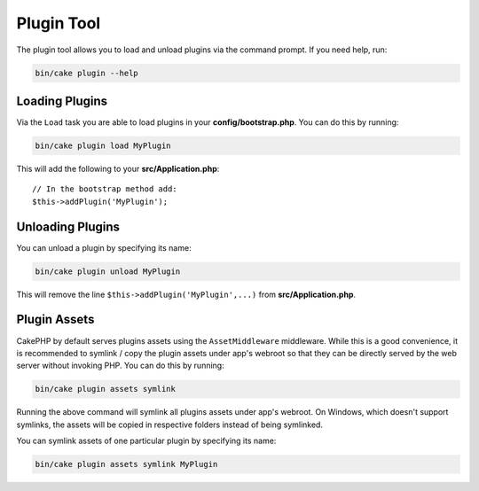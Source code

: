.. _plugin-shell:

Plugin Tool
###########

The plugin tool allows you to load and unload plugins via the command prompt.
If you need help, run:

.. code-block:: bash

    bin/cake plugin --help

Loading Plugins
---------------

Via the ``Load`` task you are able to load plugins in your
**config/bootstrap.php**. You can do this by running:

.. code-block:: bash

    bin/cake plugin load MyPlugin

This will add the following to your **src/Application.php**::

    // In the bootstrap method add:
    $this->addPlugin('MyPlugin');


Unloading Plugins
-----------------

You can unload a plugin by specifying its name:

.. code-block:: bash

    bin/cake plugin unload MyPlugin

This will remove the line ``$this->addPlugin('MyPlugin',...)`` from 
**src/Application.php**.

Plugin Assets
-------------

CakePHP by default serves plugins assets using the ``AssetMiddleware`` middleware.
While this is a good convenience, it is recommended to symlink / copy
the plugin assets under app's webroot so that they can be directly served by the
web server without invoking PHP. You can do this by running:

.. code-block:: bash

    bin/cake plugin assets symlink

Running the above command will symlink all plugins assets under app's webroot.
On Windows, which doesn't support symlinks, the assets will be copied in
respective folders instead of being symlinked.

You can symlink assets of one particular plugin by specifying its name:

.. code-block:: bash

    bin/cake plugin assets symlink MyPlugin

.. meta::
    :title lang=en: Plugin tool
    :keywords lang=en: plugin,assets,tool,load,unload
